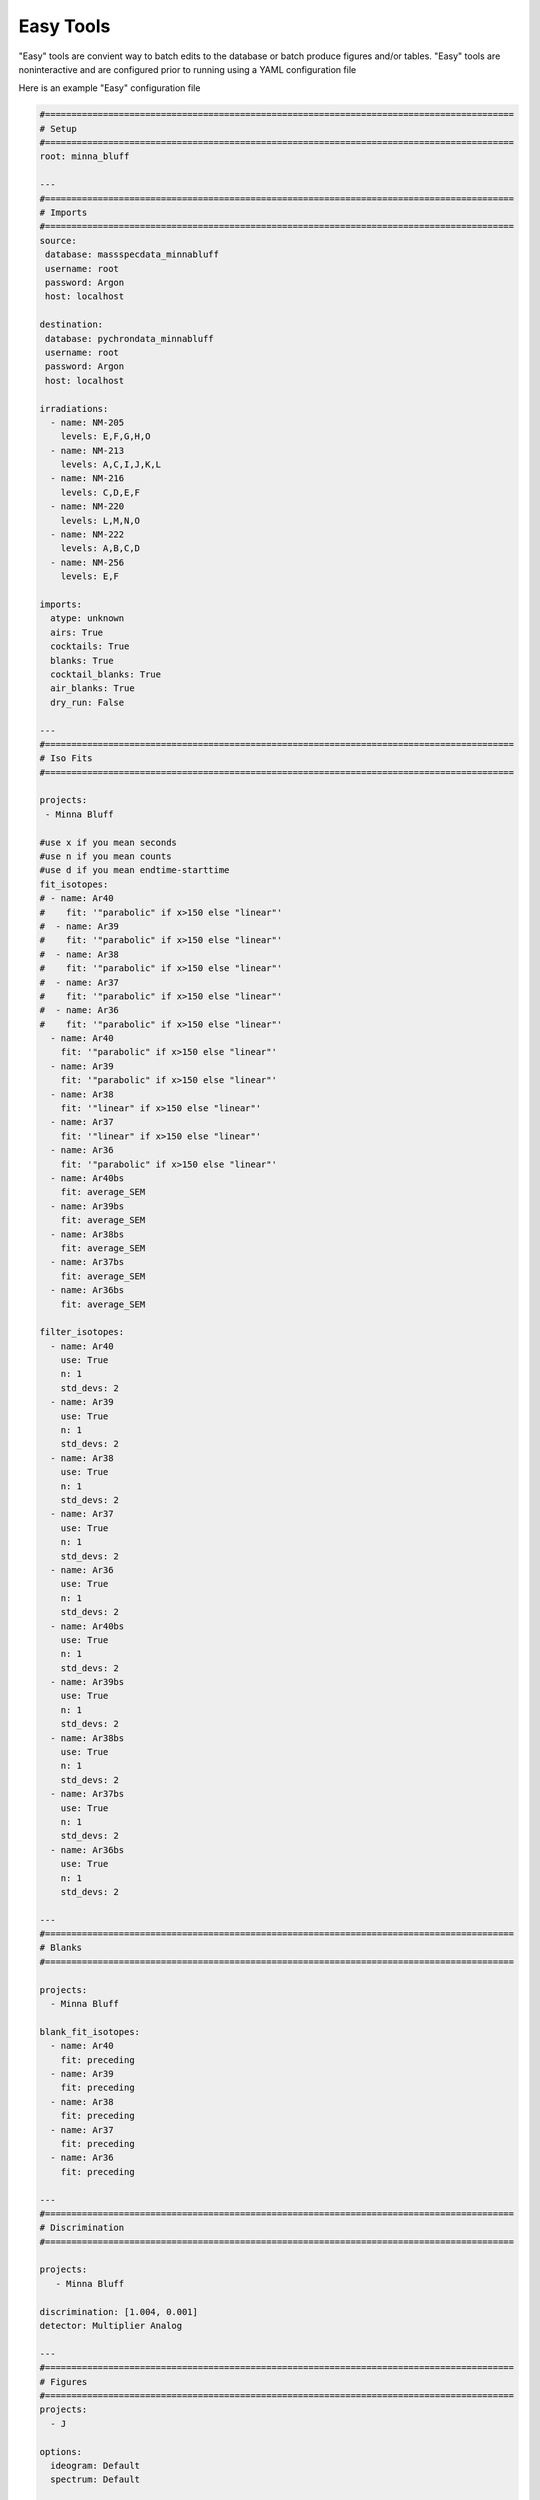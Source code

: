 Easy Tools
===========

"Easy" tools are convient way to batch edits to the database or batch produce figures and/or tables. "Easy" tools are noninteractive and
are configured prior to running using a YAML configuration file

Here is an example "Easy" configuration file

.. code-block:: YAML

    #=========================================================================================
    # Setup
    #=========================================================================================
    root: minna_bluff

    ---
    #=========================================================================================
    # Imports
    #=========================================================================================
    source:
     database: massspecdata_minnabluff
     username: root
     password: Argon
     host: localhost

    destination:
     database: pychrondata_minnabluff
     username: root
     password: Argon
     host: localhost

    irradiations:
      - name: NM-205
        levels: E,F,G,H,O
      - name: NM-213
        levels: A,C,I,J,K,L
      - name: NM-216
        levels: C,D,E,F
      - name: NM-220
        levels: L,M,N,O
      - name: NM-222
        levels: A,B,C,D
      - name: NM-256
        levels: E,F

    imports:
      atype: unknown
      airs: True
      cocktails: True
      blanks: True
      cocktail_blanks: True
      air_blanks: True
      dry_run: False

    ---
    #=========================================================================================
    # Iso Fits
    #=========================================================================================

    projects:
     - Minna Bluff

    #use x if you mean seconds
    #use n if you mean counts
    #use d if you mean endtime-starttime
    fit_isotopes:
    # - name: Ar40
    #    fit: '"parabolic" if x>150 else "linear"'
    #  - name: Ar39
    #    fit: '"parabolic" if x>150 else "linear"'
    #  - name: Ar38
    #    fit: '"parabolic" if x>150 else "linear"'
    #  - name: Ar37
    #    fit: '"parabolic" if x>150 else "linear"'
    #  - name: Ar36
    #    fit: '"parabolic" if x>150 else "linear"'
      - name: Ar40
        fit: '"parabolic" if x>150 else "linear"'
      - name: Ar39
        fit: '"parabolic" if x>150 else "linear"'
      - name: Ar38
        fit: '"linear" if x>150 else "linear"'
      - name: Ar37
        fit: '"linear" if x>150 else "linear"'
      - name: Ar36
        fit: '"parabolic" if x>150 else "linear"'
      - name: Ar40bs
        fit: average_SEM
      - name: Ar39bs
        fit: average_SEM
      - name: Ar38bs
        fit: average_SEM
      - name: Ar37bs
        fit: average_SEM
      - name: Ar36bs
        fit: average_SEM

    filter_isotopes:
      - name: Ar40
        use: True
        n: 1
        std_devs: 2
      - name: Ar39
        use: True
        n: 1
        std_devs: 2
      - name: Ar38
        use: True
        n: 1
        std_devs: 2
      - name: Ar37
        use: True
        n: 1
        std_devs: 2
      - name: Ar36
        use: True
        n: 1
        std_devs: 2
      - name: Ar40bs
        use: True
        n: 1
        std_devs: 2
      - name: Ar39bs
        use: True
        n: 1
        std_devs: 2
      - name: Ar38bs
        use: True
        n: 1
        std_devs: 2
      - name: Ar37bs
        use: True
        n: 1
        std_devs: 2
      - name: Ar36bs
        use: True
        n: 1
        std_devs: 2

    ---
    #=========================================================================================
    # Blanks
    #=========================================================================================

    projects:
      - Minna Bluff

    blank_fit_isotopes:
      - name: Ar40
        fit: preceding
      - name: Ar39
        fit: preceding
      - name: Ar38
        fit: preceding
      - name: Ar37
        fit: preceding
      - name: Ar36
        fit: preceding

    ---
    #=========================================================================================
    # Discrimination
    #=========================================================================================

    projects:
       - Minna Bluff

    discrimination: [1.004, 0.001]
    detector: Multiplier Analog

    ---
    #=========================================================================================
    # Figures
    #=========================================================================================
    projects:
      - J

    options:
      ideogram: Default
      spectrum: Default

    ---
    #=========================================================================================
    # Tables
    #=========================================================================================

    projects:
      - Minna Bluff

    file_types:
      - pdf
      - csv
      - xls

    options:
      ideogram: Default

The configuration file is divided into multiple YAML "documents" separated by ``---``.
These "documents" are

#. Setup
#. Import
#. Iso Fits
#. Blanks
#. Discrimination
#. Figures
#. Tables
